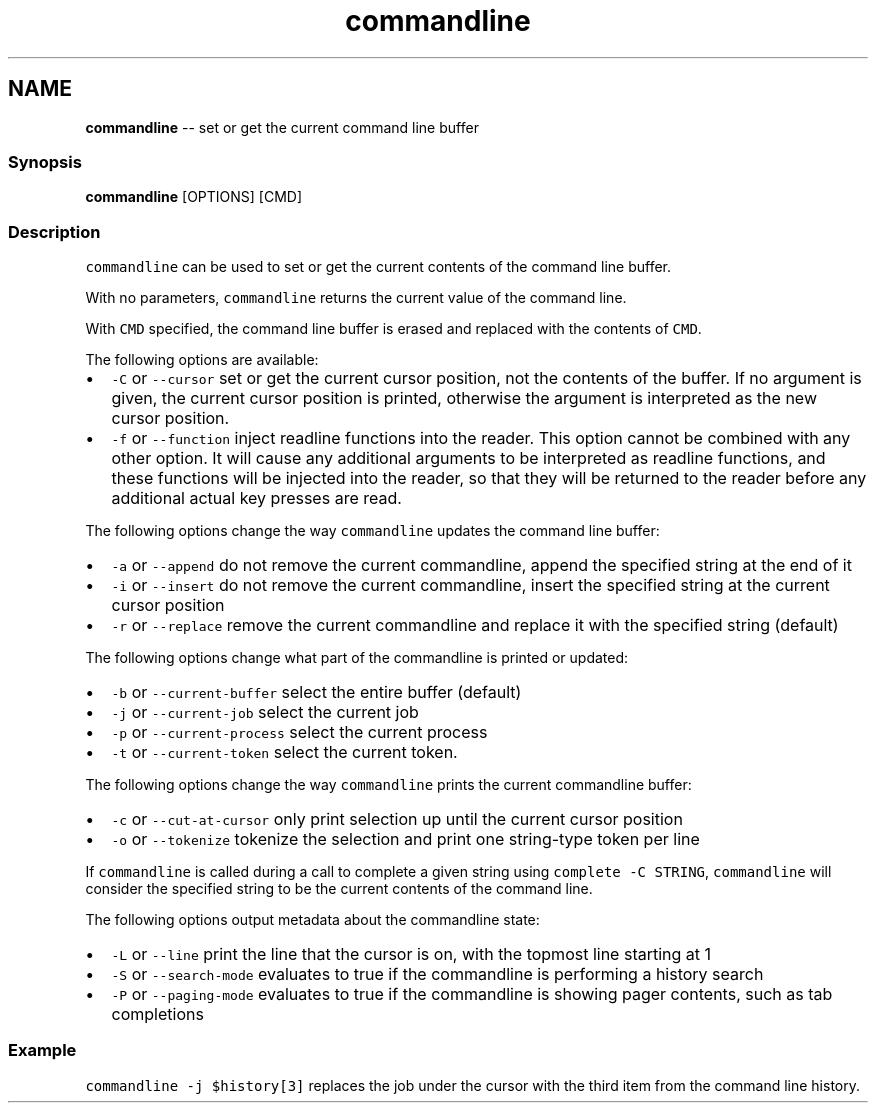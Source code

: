 .TH "commandline" 1 "Mon Jul 6 2015" "Version 2.2.0" "fish" \" -*- nroff -*-
.ad l
.nh
.SH NAME
\fBcommandline\fP -- set or get the current command line buffer 

.PP
.SS "Synopsis"
.PP
.nf

\fBcommandline\fP [OPTIONS] [CMD]
.fi
.PP
.SS "Description"
\fCcommandline\fP can be used to set or get the current contents of the command line buffer\&.
.PP
With no parameters, \fCcommandline\fP returns the current value of the command line\&.
.PP
With \fCCMD\fP specified, the command line buffer is erased and replaced with the contents of \fCCMD\fP\&.
.PP
The following options are available:
.PP
.IP "\(bu" 2
\fC-C\fP or \fC--cursor\fP set or get the current cursor position, not the contents of the buffer\&. If no argument is given, the current cursor position is printed, otherwise the argument is interpreted as the new cursor position\&.
.IP "\(bu" 2
\fC-f\fP or \fC--function\fP inject readline functions into the reader\&. This option cannot be combined with any other option\&. It will cause any additional arguments to be interpreted as readline functions, and these functions will be injected into the reader, so that they will be returned to the reader before any additional actual key presses are read\&.
.PP
.PP
The following options change the way \fCcommandline\fP updates the command line buffer:
.PP
.IP "\(bu" 2
\fC-a\fP or \fC--append\fP do not remove the current commandline, append the specified string at the end of it
.IP "\(bu" 2
\fC-i\fP or \fC--insert\fP do not remove the current commandline, insert the specified string at the current cursor position
.IP "\(bu" 2
\fC-r\fP or \fC--replace\fP remove the current commandline and replace it with the specified string (default)
.PP
.PP
The following options change what part of the commandline is printed or updated:
.PP
.IP "\(bu" 2
\fC-b\fP or \fC--current-buffer\fP select the entire buffer (default)
.IP "\(bu" 2
\fC-j\fP or \fC--current-job\fP select the current job
.IP "\(bu" 2
\fC-p\fP or \fC--current-process\fP select the current process
.IP "\(bu" 2
\fC-t\fP or \fC--current-token\fP select the current token\&.
.PP
.PP
The following options change the way \fCcommandline\fP prints the current commandline buffer:
.PP
.IP "\(bu" 2
\fC-c\fP or \fC--cut-at-cursor\fP only print selection up until the current cursor position
.IP "\(bu" 2
\fC-o\fP or \fC--tokenize\fP tokenize the selection and print one string-type token per line
.PP
.PP
If \fCcommandline\fP is called during a call to complete a given string using \fCcomplete -C STRING\fP, \fCcommandline\fP will consider the specified string to be the current contents of the command line\&.
.PP
The following options output metadata about the commandline state:
.PP
.IP "\(bu" 2
\fC-L\fP or \fC--line\fP print the line that the cursor is on, with the topmost line starting at 1
.IP "\(bu" 2
\fC-S\fP or \fC--search-mode\fP evaluates to true if the commandline is performing a history search
.IP "\(bu" 2
\fC-P\fP or \fC--paging-mode\fP evaluates to true if the commandline is showing pager contents, such as tab completions
.PP
.SS "Example"
\fCcommandline -j $history[3]\fP replaces the job under the cursor with the third item from the command line history\&. 
